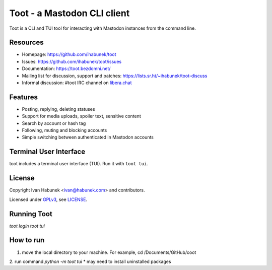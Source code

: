 ============================
Toot - a Mastodon CLI client
============================

.. image:: https://raw.githubusercontent.com/ihabunek/toot/master/trumpet.png

Toot is a CLI and TUI tool for interacting with Mastodon instances from the command line.

.. image:: https://img.shields.io/badge/author-%40ihabunek-blue.svg?maxAge=3600&style=flat-square
   :target: https://mastodon.social/@ihabunek
.. image:: https://img.shields.io/github/license/ihabunek/toot.svg?maxAge=3600&style=flat-square
   :target: https://opensource.org/licenses/GPL-3.0
.. image:: https://img.shields.io/pypi/v/toot.svg?maxAge=3600&style=flat-square
   :target: https://pypi.python.org/pypi/toot

Resources
---------

* Homepage: https://github.com/ihabunek/toot
* Issues: https://github.com/ihabunek/toot/issues
* Documentation: https://toot.bezdomni.net/
* Mailing list for discussion, support and patches:
  https://lists.sr.ht/~ihabunek/toot-discuss
* Informal discussion: #toot IRC channel on `libera.chat <https://libera.chat/>`_

Features
--------

* Posting, replying, deleting statuses
* Support for media uploads, spoiler text, sensitive content
* Search by account or hash tag
* Following, muting and blocking accounts
* Simple switching between authenticated in Mastodon accounts

Terminal User Interface
-----------------------

toot includes a terminal user interface (TUI). Run it with ``toot tui``.

.. image :: https://raw.githubusercontent.com/ihabunek/toot/master/docs/images/tui_list.png

.. image :: https://raw.githubusercontent.com/ihabunek/toot/master/docs/images/tui_compose.png


License
-------

Copyright Ivan Habunek <ivan@habunek.com> and contributors.

Licensed under `GPLv3 <http://www.gnu.org/licenses/gpl-3.0.html>`_, see `LICENSE <LICENSE>`_.

Running Toot
-------
`toot login`
`toot tui`


How to run
-------
1. move the local directory to your machine. For example, cd /Documents/GitHub/coot
2. run command `python -m toot tui`
* may need to install uninstalled packages
